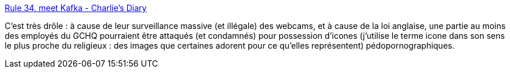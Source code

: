 :jbake-type: post
:jbake-status: published
:jbake-title: Rule 34, meet Kafka - Charlie's Diary
:jbake-tags: web,pornographie,surveillance,_mois_mars,_année_2014
:jbake-date: 2014-03-05
:jbake-depth: ../
:jbake-uri: shaarli/1394032158000.adoc
:jbake-source: https://nicolas-delsaux.hd.free.fr/Shaarli?searchterm=http%3A%2F%2Fwww.antipope.org%2Fcharlie%2Fblog-static%2F2014%2F02%2Frule-34-meet-kafka.html&searchtags=web+pornographie+surveillance+_mois_mars+_ann%C3%A9e_2014
:jbake-style: shaarli

http://www.antipope.org/charlie/blog-static/2014/02/rule-34-meet-kafka.html[Rule 34, meet Kafka - Charlie's Diary]

C'est très drôle : à cause de leur surveillance massive (et illégale) des webcams, et à cause de la loi anglaise, une partie au moins des employés du GCHQ pourraient être attaqués (et condamnés) pour possession d'icones (j'utilise le terme icone dans son sens le plus proche du religieux : des images que certaines adorent pour ce qu'elles représentent) pédopornographiques.
